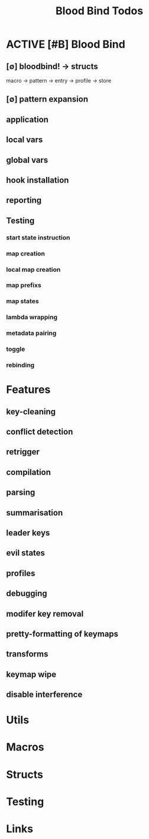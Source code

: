 #+TITLE: Blood Bind Todos
#+STARTUP: agenda

* ACTIVE [#B] Blood Bind
** [∅] bloodbind! -> structs
macro -> pattern -> entry -> profile -> store

** [∅] pattern expansion
** application
** local vars
** global vars
** hook installation
** reporting
** Testing
*** start state instruction
*** map creation
*** local map creation
*** map prefixs
*** map states
*** lambda wrapping
*** metadata pairing
*** toggle
*** rebinding


* Features
** key-cleaning
** conflict detection
** retrigger
** compilation
** parsing
** summarisation
** leader keys
** evil states
** profiles
** debugging
** modifer key removal
** pretty-formatting of keymaps
** transforms
** keymap wipe
** disable interference
* Utils
* Macros
* Structs
* Testing
* Links
